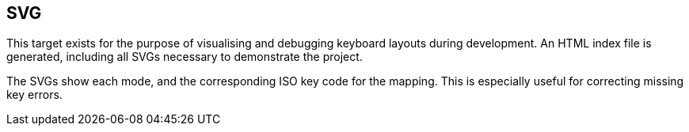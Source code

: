 == SVG

This target exists for the purpose of visualising and debugging keyboard layouts
during development. An HTML index file is generated, including all SVGs necessary
to demonstrate the project.

The SVGs show each mode, and the corresponding ISO key code for the mapping. This is
especially useful for correcting missing key errors.